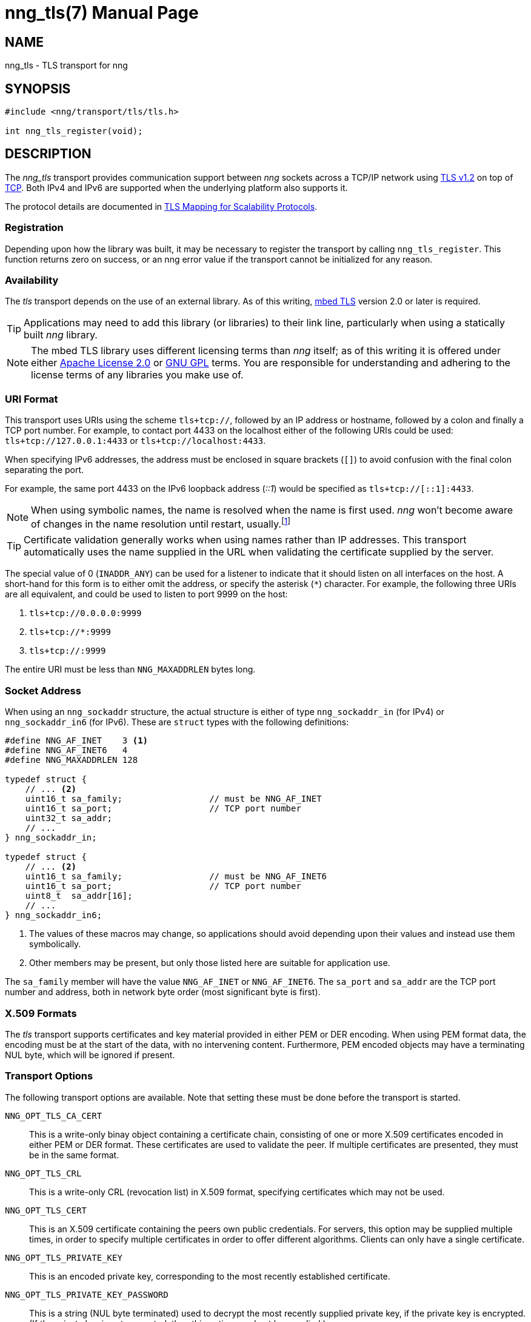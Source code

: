 nng_tls(7)
==========
:doctype: manpage
:manmanual: nng
:mansource: nng
:icons: font
:source-highlighter: pygments
:copyright: Copyright 2017 Garrett D'Amore <garrett@damore.org> \
            Copyright 2017 Staysail Systems, Inc. <info@staysail.tech> \
            Copyright 2017 Capitar IT Group BV <info@capitar.com> \
            This software is supplied under the terms of the MIT License, a \
            copy of which should be located in the distribution where this \
            file was obtained (LICENSE.txt).  A copy of the license may also \
            be found online at https://opensource.org/licenses/MIT.

NAME
----
nng_tls - TLS transport for nng

SYNOPSIS
--------

[source,c]
----------
#include <nng/transport/tls/tls.h>

int nng_tls_register(void);
----------

DESCRIPTION
-----------

The _nng_tls_ transport provides communication support between
_nng_ sockets across a TCP/IP network using 
https://tools.ietf.org/html/rfc5246[TLS v1.2] on top of
https://tools.ietf.org/html/rfc793[TCP].  Both IPv4 and IPv6
are supported when the underlying platform also supports it.

The protocol details are documented in
http://nanomsg.org/rfcs/sp-tls-v1.html[TLS Mapping for Scalability Protocols].

Registration
~~~~~~~~~~~~

Depending upon how the library was built, it may be necessary to
register the transport by calling `nng_tls_register`.  This function
returns zero on success, or an nng error value if the transport
cannot be initialized for any reason.

Availability
~~~~~~~~~~~~

The _tls_ transport depends on the use of an external library.
As of this writing, https://tls.mbed.org/[mbed TLS] version 2.0
or later is required.

TIP: Applications may need to add this library (or libraries) to
their link line, particularly when using a statically built
_nng_ library.

NOTE: The mbed TLS library uses different licensing terms than
_nng_ itself; as of this writing it is offered under either
https://opensource.org/licenses/Apache-2.0[Apache License 2.0] or
https://opensource.org/licenses/gpl-license[GNU GPL] terms.
You are responsible for understanding and adhering to the
license terms of any libraries you make use of.

URI Format
~~~~~~~~~~

This transport uses URIs using the scheme `tls+tcp://`, followed by
an IP address or hostname, followed by a colon and finally a
TCP port number.  For example, to contact port 4433 on the localhost
either of the following URIs could be used: `tls+tcp://127.0.0.1:4433` or
`tls+tcp://localhost:4433`.

When specifying IPv6 addresses, the address must be enclosed in
square brackets (`[]`) to avoid confusion with the final colon
separating the port.

For example, the same port 4433 on the IPv6 loopback address ('::1') would
be specified as `tls+tcp://[::1]:4433`.

NOTE: When using symbolic names, the name is resolved when the
name is first used. _nng_ won't become aware of changes in the
name resolution until restart,
usually.footnote:[This is a bug and will likely be fixed in the future.]

TIP: Certificate validation generally works when using names
rather than IP addresses. This transport automatically
uses the name supplied in the URL when validating the
certificate supplied by the server.

The special value of 0 (`INADDR_ANY`) can be used for a listener
to indicate that it should listen on all interfaces on the host.
A short-hand for this form is to either omit the address, or specify
the asterisk (`*`) character.  For example, the following three
URIs are all equivalent, and could be used to listen to port 9999
on the host:

  1. `tls+tcp://0.0.0.0:9999`
  2. `tls+tcp://*:9999`
  3. `tls+tcp://:9999`

The entire URI must be less than `NNG_MAXADDRLEN` bytes long.

Socket Address
~~~~~~~~~~~~~~

When using an `nng_sockaddr` structure, the actual structure is either
of type `nng_sockaddr_in` (for IPv4) or `nng_sockaddr_in6` (for IPv6).
These are `struct` types with the following definitions:

[source,c]
--------
#define NNG_AF_INET    3 <1>
#define NNG_AF_INET6   4
#define NNG_MAXADDRLEN 128

typedef struct {
    // ... <2>
    uint16_t sa_family;                 // must be NNG_AF_INET
    uint16_t sa_port;                   // TCP port number
    uint32_t sa_addr;
    // ...
} nng_sockaddr_in;

typedef struct {
    // ... <2>
    uint16_t sa_family;                 // must be NNG_AF_INET6
    uint16_t sa_port;                   // TCP port number
    uint8_t  sa_addr[16];
    // ...
} nng_sockaddr_in6;
--------
<1> The values of these macros may change, so applications
should avoid depending upon their values and instead use them symbolically.
<2> Other members may be present, but only those listed here
are suitable for application use.

The `sa_family` member will have the value `NNG_AF_INET` or `NNG_AF_INET6`.
The `sa_port` and `sa_addr` are the TCP port number and address, both in
network byte order (most significant byte is first).

X.509 Formats
~~~~~~~~~~~~~

The _tls_ transport supports certificates and key material provided
in either PEM or DER encoding.  When using PEM format data, the
encoding must be at the start of the data, with no intervening
content.  Furthermore, PEM encoded objects may have a terminating
NUL byte, which will be ignored if present.

Transport Options
~~~~~~~~~~~~~~~~~

The following transport options are available. Note that
setting these must be done before the transport is started.

`NNG_OPT_TLS_CA_CERT`::

This is a write-only binay object containing a certificate
chain, consisting of one or more X.509 certificates encoded in
either PEM or DER format.  These certificates are used to
validate the peer.  If multiple certificates are presented,
they must be in the same format.

`NNG_OPT_TLS_CRL`::

This is a write-only CRL (revocation list) in X.509 format,
specifying certificates which may not be used.

`NNG_OPT_TLS_CERT`::

This is an X.509 certificate containing the peers
own public credentials.  For servers, this option may be supplied
multiple times, in order to specify multiple certificates
in order to offer different algorithms.  Clients can only
have a single certificate.

`NNG_OPT_TLS_PRIVATE_KEY`::

This is an encoded private key, corresponding to the most
recently established certificate.

`NNG_OPT_TLS_PRIVATE_KEY_PASSWORD`::

This is a string (NUL byte terminated) used to decrypt the
most recently supplied private key, if the private key
is encrypted.  (If the private key is not encrypted, then
this option need not be supplied.) 

`NNG_OPT_TLS_AUTH_MODE`::

This is a write only integer, indicating whether the
peer should be authenticated.  It can take one of the
following values:
+
[cols="1,2"]
|===

| `nng_tls_auth_mode_none`
| No authentication of the peer is performed.

| `nng_tls_auth_mode_optional`
| The peer certificate is checked if presented, but is not required to be valid or present.

| `nng_tls_auth_mode_required`
| The peer certificate must be present and valid.
|===
+
The default is `nng_tls_auth_mode_required` for
clients (meaning the server must present a valid
certificate) and `nng_tls_auth_mode_none` for
servers (meaning any client may connect).
+
TIP: For TLS client authentication, set this to
`nng_auth_mode_required` and set the value
of `NNG_OPT_TLS_CA_CERT` to a certificate corresponding
to your own Certificate Authority.

`NNG_OPT_TLS_AUTH_VERIFIED`::

This is a read-only boolean option available only for
pipes, indicating whether the peer certificate was
valdiated or not.  This is only set when the pipe
has completed the handshake with the peer (which always
occurs before exchanging data), and will only be set
if the `NNG_OPT_TLS_AUTH_MODE` option is set to
`nng_tls_auth_mode_optional` or `nng_tls_auth_mode_required`.

SEE ALSO
--------
<<nng.adoc#,nng(7)>>

COPYRIGHT
---------

Copyright 2017 mailto:info@staysail.tech[Staysail Systems, Inc.] +
Copyright 2017 mailto:info@capitar.com[Capitar IT Group BV]

This document is supplied under the terms of the
https://opensource.org/licenses/LICENSE.txt[MIT License].
